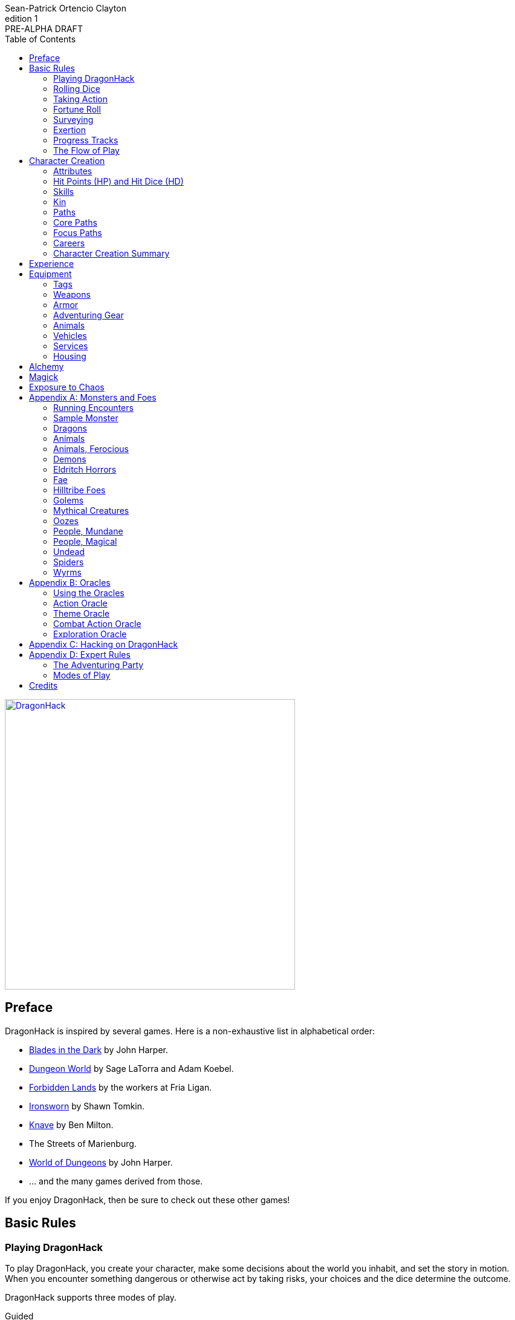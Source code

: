 ////
This program is free software: you can redistribute it and/or modify
it under the terms of the GNU Affero General Public License as published by
the Free Software Foundation, either version 3 of the License, or
(at your option) any later version.

This program is distributed in the hope that it will be useful,
but WITHOUT ANY WARRANTY; without even the implied warranty of
MERCHANTABILITY or FITNESS FOR A PARTICULAR PURPOSE.  See the
GNU Affero General Public License for more details.

You should have received a copy of the GNU Affero General Public License
along with this program. If not, see https://www.gnu.org/licenses/.
////

= DragonHack
Sean-Patrick Ortencio Clayton
v1: PRE-ALPHA DRAFT
:doctype: book
:!showtitle:
:!table-caption:
:showcommentary:
:icons: font
:stylesheet: styles.css
:sectanchors:
:sectnums:
:sectnumlevels: 0
:version-label: Edition
:toc: right
:imagesdir: images
:favicon: images/dragonhack-logo.svg
:repo-url: https://github.com/sean-clayton/dragonhack

image::dragonhack-logotype.svg[Static,480,id=logo,alt=DragonHack,link=#]

<<<

[preface]
== Preface

{doctitle} is inspired by several games.
Here is a non-exhaustive list in alphabetical order:

* https://www.bladesinthedark.com[Blades in the Dark] by John Harper.
* https://dungeon-world.com/[Dungeon World] by Sage LaTorra and Adam Koebel.
* https://freeleaguepublishing.com/en/games/forbidden-lands/[Forbidden Lands] by the workers at Fria Ligan.
* https://www.ironswornrpg.com/[Ironsworn] by Shawn Tomkin.
* https://www.drivethrurpg.com/product/250888/Knave[Knave] by Ben Milton.
* The Streets of Marienburg.
* https://johnharper.itch.io/world-of-dungeons[World of Dungeons] by John Harper.
* ... and the many games derived from those.

If you enjoy {doctitle}, then be sure to check out these other games!

<<<

== Basic Rules

=== Playing {doctitle}

To play {doctitle}, you create your character, make some decisions about the world you inhabit, and set the story in motion.
When you encounter something dangerous or otherwise act by taking risks, your choices and the dice determine the outcome.

{doctitle} supports three modes of play.

Guided::
  One or more players take the role of their characters, the protagonists in your story, while a group mediator/gamemaster (GM) moderates the session.
  The GM helps bring the world to life, portrays the people and creatures you encounter, and makes decisions about the outcome of your actions.
Cooperative (Co-Op)::
  You and one or more friends play together to overcome challenges and complete quests.
  A GM is not required.
  The {doctitle} game system will help you explore the dramatic stories of your characters and their fateful vows.
Solo::
  As with cooperative play, no GM is necessary.
  You portray a lone heroic character in a dangerous world.
  Good luck!

[sidebar]
--
{doctitle} is primarily intended for small group play or solo.
One to four players (plus a GM in guided mode) is ideal.
--

==== What You Need to Play

{doctitle} requires some materials. Here is what you'll need:

* Several six-sided dice for each player.
  Three at the least, but more cannot hurt.
  These are used for [term]#action dice#, [term]#oracle dice#, and rolling things like [term]#damage#.
* A character sheet for each player.

==== Mechanics and the Fiction

{doctitle} uses various mechanics, such as rolling dice and managing the stats and resources on your character sheet.
As a player, you will often make decisions based on a desired mechanical outcome.
For example, you might choose a particular action to get a bonus or advantage on your die roll.
The basic mechanics of {doctitle} are introduced in this chapter.

{doctitle} is also heavily reliant on the fiction, which is the imagined characters, situations, and places within your game.
You will play from the perspective of your character.
You will interpret actions and events in a way that is consistent with the dramatic, fictional reality you have forged for your story and your world.

==== Your Character

You use your character sheet to track your stats, gear, and overall condition.

However, your character is more than these mechanical bits.
You are a character in a rich story.
You have hopes and fears, virtues and failings.
You have a history.
You are, or were, part of a community.
This is the fiction of your character.
Consider a few of these details as you create your character, but don't sweat it -- you'll evolve it through play.
At the start of your game, put your character on stage to see what happens. 
Fill in the blanks -- for your character and your world -- as you go.

=== Rolling Dice

The only dice used in {doctitle} are six-sided dice.

When we roll multiple dice, we shorten it to just the number of dice followed by a D, eg: Rolling two dice is 2D, and rolling 1 dice is 1D.

Sometimes you add or subtract a number to the total of the dice.
This has a + or - after the dice along with the number that is to be added or subtracted, respectively.
For example, if we want to add 1 to the total of a 2D roll, it looks like 2D+1.
If we want to subtract 1 from the total of a 2D roll, it looks like 2D-1.

Sometimes we want to roll multiple dice and not add them together, but take the best or worst of the dice rolled.
This is written as B[ ] or W[ ] with the number of dice in between the brackets.
For example, if we want to roll 2D and keep only the best of the two, it looks like B[2D].
If we want to roll 2D and keep only the worst of the two, it looks like W[2D].

We can also take multiple of the best or multiple of the worst.
This looks like the previous form, but with a number after the B or W, before the brackets.
For example, if we want to roll 3D and take the best two, it looks like B2[3D].
If we want to roll 3D and take the worst two, it looks like W2[3D].

And like rolling dice normally, we can still add a number to the total to these best of/worst of forms.
For example, B2[3D]+4 adds 4 to the total of the best two dice of the three rolled.
W2[3D]-1 subtracts 1 from the total of the worst two dice of the three rolled.

==== The Challenge Roll

The core mechanic in {doctitle} is the challenge roll.
To perform a challenge roll, you roll multiple dice at once:

- **Action dice:** Three dice (3D).

When making a challenge roll, you often with an attribute or other number, called a [term]#stat#.
For example, if you roll with the [term]#heart# attribute and its value is 3, this is written as "Roll [term]#+heart#" and you would add 3 to your action dice.

The total of your action dice, your stat, and any additional bonuses is your action score.

There are five possible results of a challenge roll:

[horizontal]
Critical Hit::
  Your action score is 13+ and at least two dice have the same value.
Strong Hit::
  Your action score is 13+.
Weak Hit::
  Your action score is 10/11/12.
Miss::
  Your action score is 9-.
Critical Miss::
  Your action score is 9- and at least two dice have the same value.

==== Surge Points

When you land a [term]#critical hit#, whatever number you rolled multiple times, multiply it by 2 and that's your [term]#surge points# for that action.

For example, if you roll your dice and get a 3, 3, and 3, that's only a 9, but after adding your modifier (let's say a +3), and a +1 from a skill, you got a 13 total action score.
You rolled multiple of the same number (3), so that makes it a critical hit.
The number you rolled multiple times is 3, so we multiply that by two to get the surge points available to you: 6.

You use surge points through abilities and features of your <<_paths,[term]#paths#>>.

Any surge points you do not use, you do not maintain.
Use them or lose them.

==== d66 and d666 Tables

Sometimes you'll see a d66 or d666 table.

*To roll d66*, roll a dice twice.
The first roll is the tens place and the second is the ones.

*To roll d666*, roll a dice three times.
The first roll is the hundreds place, the second is the tens, and the third is the ones.

==== GMs and the Dice

If you are playing as a GM, you can focus on guiding the game and responding to your player's questions and actions.
NPCs don't need to roll dice when they act, however, you might want some dice available for oracle rolls.

=== Taking Action

When a player character does something challenging, we [term]#take action# to see how it turns out.
An action is challenging if there's an obstacle to the PC's goal that's dangerous or troublesome in some way.
We don't make an action roll unless the PC is put to the test.
If their action is something that we'd expect them to simply accomplish, then we let them accomplish it without making any rolls.

==== Risk

There are three levels of risk.

Minor Risk::
  Something bad could happen, but not very likely.
  Failure is not something to really worry about.
Moderate Risk::
  There's danger here if any failure were to occur.
Major Risk::
  If things go bad, they will go _very_ bad.
  Success here is absolutely paramount.

==== Reward

There are three levels of reward.

Minor Reward::
  You achieve something, but not nearly as much as you'd like.
  If you were stabbing something, it's technically stabbed, but not as much as you'd hope.
  If you were avoiding a danger, you technically avoid it, but you wish you did more.
Moderate Reward::
  You achieve a satisfactory outcome.
  If you were stabbing something, it's stabbed.
  If you were avoiding a danger, it was avoided.
Major Reward::
  You achieve much more than you had expected.
  If you were stabbing something, it sinks in like a hot knife through melted butter.
  If you were avoiding a danger, it is completely avoided, and probably is no longer dangerous for a time.

State what your goal is and the approach your character will take to make it happen.
You choose the [term]#skill# you are using to act out your approach.
The GM will tell you the following:

* The [term]#attribute# you will use.
* The level of [term]#risk# the approach takes.
* The level of [term]#reward# given if the approach succeeds.
* Possible consequences if you fail and if you succeed.

.Take Action
[action]
--
[.lead]
When your character acts by taking a risk, state what your goal is and the approach your character will take to make it happen...

Roll [term]#+attribute#.

[horizontal]
[.risk]
Minor Risk::
+
[.lead]
You act on your terms. You exploit a dominant advantage.
+
* **Critical Hit:**
  A success with [term]#increased reward#.
* **Hit:**
  Things go as planned and all is well. A success.
* **Weak Hit:**
  Your character has a sudden realization that their approach will certainly succeed, but with a cost.
  They can try a different approach, or continue on and [term]#suffer the consequences#.
* **Miss:**
  Your character fails before any consequences occur, but a new [term]#risky# opportunity lies before them.
  They can attempt again with that approach or try something else.

Moderate Risk::
+
[.lead]
You go head to head. You act under fire. You take a chance.
+
* **Critical Hit:**
  A success with [term]#increased reward#.
* **Hit:**
  A success, and you realize what was at stake.
* **Weak Hit:**
  Overall a success, but you must [term]#suffer the consequences#.
* **Miss:**
  Things do not go your way.
  [term]#Gain +1 XP# and you must [term]#suffer the consequences#.

Major Risk::
+
[.lead]
You overreach your capabilities. You're in serious trouble.
+
* **Critical Hit:**
  A success with [term]#increased reward#.
* **Hit:**
  A success, narrowly avoiding the consequences.
* **Weak Hit:**
  Technically a success, but there is a severe cost.
  [term]#Gain +1 XP# and you must [term]#suffer the consequences# accordingly.
* **Miss:**
  The worst outcome has happened.
  [term]#Gain +1 XP# and you must [term]#suffer the consequences# accordingly.
--

=== Fortune Roll

The fortune roll is a tool the GM can use to disclaim decision making.
You use a fortune roll in two different ways:

. **When you need to make a determination about a situation the PCs aren't directly involved in** and don't want to simply decide the outcome.
. **When an outcome is uncertain**, but no other roll applies to the situation at hand.

When you make a fortune roll you may assess [term]#any attribute or other stat# to determine the stat of the roll, and then perform a regular [term]#challenge roll#.

If no stat applies, roll [term]#+0# for sheer luck or roll [term]#+1–3# based on the situation at hand.

Sometimes you are forced to make a fortune roll.
This can be with a specific attribute or stat, or with a number added.
For example, making a fortune roll with heart, if its value is 3, it is written as "Roll [term]#fortune +heart#" and you would add 3 to the action die.
Making a fortune roll with +2 is written as "Roll [term]#fortune +2#" and you would add 2 to the action die.

.Fortune Roll
[action]
--
* **Critical Hit**: Exceptional result / Major, extreme reward.
* **Hit**: Good result / Moderate,  full reward.
* **Partial Hit**: Mixed result / Minor, partial reward.
* **Miss**: Bad result / Poor, little reward.
--

=== Surveying

.Surveying
[action]
--
When you search an area, ask questions, conduct an investigation, or follow a track, [term]#roll fortune +wits#.
If you act within a community or ask questions of a person with whom you share a bond, add +1.

* **Major**:
  You get exceptional details.
  The information is complete and follow-up questions may expand into related areas or reveal more than you hoped for.
* **Moderate**:
  You get good details.
  Clarifying and follow-up questions are possible.
* **Minor**:
  You get incomplete or partial information.
  More information gathering will be needed to get all the answers.
--

=== Exertion

==== Resistance and Armor

After seeing the roll result when [term]#taking action#, you can choose to [term]#resist# the consequences.
Take the following steps:

. If you are wielding, wearing, or otherwise protected by <<_armor,[term]#armor#>> that is effective against this kind of damage and the fiction allows for it, you can mark one wear off of the applicable armor and automatically succeed at resisting without any costs.
. Explain how your character or armor is resisting or reducing the severity of the consequences.
. If you haven't already succeeded at resisting at this step (by having some sort of armor), take the [term]#resist# action.
  The GM will tell you which [term]#attribute# you will use.

.Resist
[action]
--
[.lead]
When your character resists the consequences of their actions...

ifdef::showcommentary[]
.Regarding rolling resist...
[NOTE]
These could be done much better.
I don't know if I want every stat in play here.
Maybe as monsters are made and more kinds of damage are revealed in the game, they'll make this clearer to handle.
endif::[]

Roll [term]#+force# if resisting physical consequences through sheer might and endurance,
[term]#+edge# if resisting physical consequences through quickness or precision,
[term]#+shadow# if resisting detection or discovery through stealth or deception,
[term]#+heart# if resisting emotional damage,
[term]#+mind# or [term]#+mystery#, whichever is higher, if resisting non-physical/non-emotional arkane/magick/occult consequences,
or [term]#+0# if resisting any other kind of harm.

[horizontal]
* **Critical Hit:**
  You avoid all consequences with complete ease and end up in a 
* **Hit:**
  The consequence is avoided.
* **Weak Hit:**
  The consequence is reduced.
  You can [term]#mark 1 exertion# to avoid it completely.
* **Miss:**
  The consequence still happens.
  You can [term]#mark 1 exertion# to avoid reduce it or [term]#mark 2 exertion# to avoid it completely.
--

==== Death

When your character reaches 0HP, they die immediately.

=== Progress Tracks

A progress track is a multi-segment track.
Draw a progress track when you need to track ongoing effort against an obstacle or the approach of impending trouble.

Sneaking into the constables watch tower?
Make a progress track to track the alert level of the patrolling guards.
When the PCs suffer consequences from partial successes or missed rolls, fill in segments on the progress track until the alarm is raised.

Generally, the more complex the problem, the more segments in the progress track.

A complex obstacle is a 4-segment track.
A more complicated obstacle is a 6-segment track.
A daunting obstacle is an 8-segment track.

When you create a progress track, make it about the obstacle, not the method.
The progress tracks for an infiltration should be "`Interior Patrols`" and "`The Tower,`" not "`Sneak Past the Guards`" or "`Climb the Tower.`" The patrols and the tower are the obstacles -- the PCs can attempt to overcome them in a variety of ways.

Remember that a progress track tracks progress.
It reflects the fictional situation, so the group can gauge how they're doing.
A progress track is like a speedometer in a car.
It shows the speed of the vehicle -- it doesn't determine the speed.

==== Simple Obstacles

Not every situation and obstacle requires a progress track.
Use progress tracks when a situation is complex or layered and you need to track something over time -- otherwise, resolve the result of an action with a single roll.

Examples of progress tracks follow.

==== Danger Tracks

The GM can use a progress track to represent a progressive danger, like suspicion growing during a seduction, the proximity of pursuers in a chase, or the alert level of roaming monsters in a dungeon.
In this case, when a complication occurs, the GM ticks one, two, or three segments on the progress track, depending on the consequence level.
When the progress track is full, the danger comes to fruition -- the guards hunt down the intruders, activate an alarm, release the hounds, etc.

==== Racing Tracks

Create two opposed progress tracks to represent a race.
The PCs might have a progress track called "`Escape`" while the city watch have a progress track called "`Cornered.`" If the PCs finish their progress track before the watch fill theirs, they get away.
Otherwise, they're cornered and can't flee.
If both complete at the same time, the PCs escape to a safe location, but the watch are right outside!

You can also use racing progress tracks for an environmental hazard.
Maybe the PCs are trying to complete the "`Search`" progress track to find the lockbox on the sinking ship before the GM fills the "`Sunk`" progress track and the vessel goes down.

==== Linked Tracks

You can make a progress track that unlocks another progress track once it's filled.
For example, the GM might make a linked progress track called "`Trapped`" after an "`Alert`" progress track fills up.
As always, the method of action is up to the players and the details of the fiction at hand.

==== Mission Tracks

The GM can make a progress track for a time-sensitive mission, to represent the window of opportunity you have to complete it.
If the countdown runs out, the mission is scrubbed or changes -- the target escapes, the household wakes up for the day, etc.
Tug-of-war progress tracks

You can make a progress track that can be filled and emptied by events, to represent a back-and-forth situation.
You might make a "`Revolution!`" progress track that indicates when the refugees start to riot over poor treatment.
Some events will tick the progress track up and some will tick it down.
Once it fills, the revolution begins.
A tug-of-war progress track is also perfect for an ongoing turf war between two crews or factions.

==== Long-term Project

Some projects will take a long time.
A basic long-term project (like tinkering up a new feature for a device) is eight segments.
Truly long-term projects (like creating a new designer drug) can be two, three, or even four progress tracks, representing all the phases of development, testing, and final completion.
Add or subtract progress tracks depending on the details of the situation and complexity of the project.

A long-term project is a good catch-all for dealing with any unusual player goal, including things that circumvent or change elements of the mechanics or the setting.

==== Faction progress tracks

Each faction has a long-term goal.
When the PCs have downtime, the GM ticks forward the faction progress tracks that they're interested in.
In this way, the world around the PCs is dynamic and things happen that they're not directly connected to, changing the overall situation in the city and creating new opportunities and challenges.

The PCs may also directly affect NPC faction progress tracks, based on the missions and scores they pull off.
Discuss known faction projects that they might aid or interfere with, and also consider how a PC operation might affect the NPC progress tracks, whether the players intended it or not.

=== The Flow of Play

Like most roleplaying games, you play primarily from the perspective of your character.
What are you doing?
What are you trying to achieve?
What opposition and challenges do you face?
Your quests, and the characters and situations you encounter, will guide the fiction and the choices you make.

When you have questions about what you find, how other characters in your world respond, or what happens next, you can go with what feels right (if you're playing solo or co-op), or ask your GM.
When you are seeking inspiration or want to put it in the hands of fate, you want to consult an <<_oracles, oracle>>.
Use the yes/no questions and random prompts to generate interesting twists and new complications you might not have thought of on your own.
Above all, if it's interesting, dramatic and fits the fiction, make it happen.

If you are doing something covered by a move, refer to the move to resolve your action.
If it tells you to roll dice, do it.

Scoring a strong hit on a move means you are in control.
You're driving the narrative.
What do you do next?

A weak hit or a miss means you don't have control of the situation.
Instead of acting, you react.
What happens next?
If you're playing with a GM, they'll determine how the world responds.
Otherwise, you rely on your intuition and occasional oracle rolls to drive the narrative.

== Character Creation

=== Attributes

Each PC will start with an array of attribute points depending on their age.

* *Young Adult* 2, 2, 2, 1, 0, 0.
* *Middle-Aged/Old* 2, 1, 1, 1, 0, -1.

Assign these points to any of the [term]#attributes# --
[term]#force#, [term]#edge#, [term]#mystery#, [term]#mind#, or [term]#heart#.

[horizontal]
Force:: Aggression, might, and intimidation.
Edge:: Quickness, agility, and precision.
Shadow:: Sneakiness, deceptiveness, and cunning.
Mystery:: Mysticism, arkane, and other magicks.
Mind:: Mental fortitude, intellect, and perception.
Heart:: Bravery, inpsiration, and understanding.

Your age will modify these.
Different <<_kin,[term]#kin#>> have different age ranges for these age groups.

* *Young Adult:* No changes.
* *Middle-Aged:* +1 to [term]#heart#.
* *Old:* +1 to [term]#mind# and [term]#heart#, and -1 to [term]#force#.

Your <<_paths,[term]#core path#>> will increase an attribute by 1.
No attribute can exceed 3 at any point character creation.

=== Hit Points (HP) and Hit Dice (HD)

Every character starts with 6HP and 0HD.
[term]#Hit dice# provide a way of determining your vitality and also boost your HP.
Whenever you gain HD, roll the amount of HD gained in dice and add that to your current HP.
Whenever you re-roll your health, you roll a number of dice equal to your total HD, add 6, and that is your new health.
For example, if you have 2HD, you would roll 2D+6.

Sometimes you can add [term]#HD# to a roll (often with damage).
This is notated as +HD.
This means you roll dice like normal, and then add the amount of [term]#hit dice# you have to the total of the roll.
For example, if you are rolling 1D+HD and you have 2HD, then you are rolling 1D+2.

=== Skills

Skills are general abilities that increase your chances of succeeding when [term]#taking action#.
The following are the general skills in {doctitle}:

* [term]#Accuracy#
* [term]#Alchemicism#
* [term]#Awareness#
* [term]#Care#
* [term]#Charm#
* [term]#Command#
* [term]#Deception#
* [term]#Disarm Device#
* [term]#Finesse#
* [term]#Flexibility#
* [term]#Focus#
* [term]#Frighten#
* [term]#Leadership#
* [term]#Stealth#
* [term]#Study#
* [term]#Tactics#
* [term]#Treatment#
* [term]#Wreck#
* [term]#Wrestle#

Your <<_paths,[term]#paths#>> will provide skills -- these are your primary skills.
<<_focus_paths,[term]#Focus paths#>> provide primary skills not in the aforementioned list -- they provide skills unique to that focus path that you cannot obtain otherwise.
After determining your [term]#primary skills#, choose 2 more skills.
These 2 skills are your [term]#secondary skills#.

Skills, both primary and secondary, _always_ give a bonus to [term]#taking action#.
Primary skills, though, can provide greater bonuses than secondary skills.

=== Kin

==== Human

Human people.

.Age ranges
[horizontal]
Young Adult:: 16–25
Middle-Aged:: 26–59
Old:: 60+

==== Hobbitfolk

Small people.

.Age ranges
[horizontal]
Young Adult:: 20–29
Middle-Aged:: 30–69
Old:: 70+

==== Goblin

Small people with pointy ears.

.Age ranges
[horizontal]
Young Adult:: 11–15
Middle-Aged:: 16–29
Old:: 30+

==== Dwarf

Small people with beards.

.Age ranges
[horizontal]
Young Adult:: 25–100
Middle-Aged:: 101–199
Old:: 200+

==== Vyrmit

Mouse/rat/hamster people.

.Age ranges
[horizontal]
Young Adult:: 11–15
Middle-Aged:: 16–29
Old:: 30+

==== Kolussar

Ancient human/dwarf people.

.Age ranges
[horizontal]
Young Adult:: 40–119
Middle-Aged:: 120–249
Old:: 250+

==== Testadar

Turtle/tortoise people.

.Age ranges
[horizontal]
Young Adult:: 50–150
Middle-Aged:: 151–299
Old:: 300+

==== Kyrfit

Raven/crow/rook people.

.Age ranges
[horizontal]
Young Adult:: 14–20
Middle-Aged:: 21–34
Old:: 35+

=== Paths

There are two types of paths: core paths and focus paths.
Your core path is the primary path your character takes.
Focus paths are ways to shape your character into the concept you have in your mind.

Pick the core path for your character.
*If you are middle-aged*, pick a focus path for free and start with 5 to spend on abilities only.
*If you are old*, pick a focus path for free, one [term]#tier I ability#, and start with 5 to spend on abilities only.

Any XP you start with during character creation can only be spent during character creation.

ifdef::showcommentary[]
.Regarding path power
[NOTE]
Paths are not meant to be a _huge_ power boost to characters.
Magic items are meant to be the biggest power boost a character can get -- they break all the rules and even rewrite them.
Paths are meant to be boosts, yes, but really they should increase versatility of a character.
For example, the Mystic path gets new properties for their spells they cast.
endif::[]

==== Abilities

Your paths give you access to abilities.
Abilities have two key things to note about them: Their [term]#tier# and their XP cost.
You can always access [term]#tier I# abilities and can take them as long as you spend their required XP cost.
To gain an ability in [term]#tier II# or above you must have N+2 abilities of the previous [term]#tier# where N is the number of abilities you already have in the [term]#tier# of the ability you are choosing.
For example, in order to gain your first [term]#tier II# ability, you must have two [term]#tier I# abilities.
In order to gain a second [term]#tier III# ability, you must have at least three [term]#tier II# abilities which means you must have at least four [term]#tier I# abilities.

.Ability Tier XP Costs
[horizontal]
Tier I:: 8XP
Tier II:: 12XP
Tier III:: 24XP
Tier IV:: 32XP

=== Core Paths

ifdef::showcommentary[]
.Regarding core paths
[NOTE]
Core paths are the core chassis of a character.
They are essentially "classes" in other fantasy role-playing games.
endif::[]

There are three core paths: The warrior, the mystic, and the scoundrel.
The warrior knows their weapons and can kill many things with them.
The mystic knows mystery and spells and can kill many things with it.
The scoundrel has tricks, guile, and skulduggery and can kill many things through those.

==== The Warrior

Add +1 to [term]#force# or [term]#heart#.
You start with 10 available [term]#exertion#.
You gain [term]#deception# as a [term]#primary skill#.

Choose one of the three following features:

* *The Fighter:* Add +HD to all attacks made with [term]#medium# or [term]#heavy# weapons.
* *The Stalwart:* 
  You can [term]#mark exertion# to increase your armor by 1 when [term]#using armor#.
  You can do this as long as you have exertion to mark.

.Warrior Tier I Abilities
* *Ability name* - Increase your HD by 1. You can take this up to 2 times.
* *Ability name* - Description
* *Ability name* - Description
* *Ability name* - Description
* *Ability name* - Description
* *Ability name* - Description

.Warrior Tier II Abilities
* *Ability name* - Increase your HD by 1. You can take this up to 2 times.
* *Ability name* - Description
* *Ability name* - Description
* *Ability name* - Description
* *Ability name* - Description

.Warrior Tier III Abilities
* *Ability name* - Increase your HD by 1. You can take this up to 2 times.
* *Ability name* - Description
* *Ability name* - Description

==== The Mystic

Add +1 to [term]#mystery#.
You start with 6 available [term]#exertion#.
You gain [term]#deception# as a [term]#primary skill#.

You gain access to <<_magick, magick>>.

.Mystic Tier I Abilities
* *Ability name* - Increase your HD by 1.
* *Ability name* - Description
* *Ability name* - Description
* *Ability name* - Description
* *Ability name* - Description
* *Ability name* - Description

.Mystic Tier II Abilities
* *Ability name* - Increase your HD by 1.
* *Ability name* - Description
* *Ability name* - Description
* *Ability name* - Description
* *Ability name* - Description

.Mystic Tier III Abilities
* *Ability name* - Description
* *Ability name* - Description
* *Ability name* - Description

==== The Scoundrel

Add +1 to [term]#shadow# or [term]#edge#.
You start with 8 available [term]#exertion#.
You gain [term]#deception# as a [term]#primary skill#.
Your [term]#primary skill# bonus starts as +1.

Choose one of the three following features:

* *The Thief:*
  You gain [term]#stealth# as a [term]#primary skill#.
* *The Minstrel:*
  You can add +1 to [term]#heart# instead of [term]#shadow# or [term]#edge#.
  You gain [term]#lead# as a [term]#primary skill#.
* *The Hunter:*
  You gain [term]#study# as a [term]#primary skill#.

.Scoundrel Tier I Abilities
* *Sneak attack* - When you use [term]#edge# to attack and deal damage to an unaware target with a [term]#small# or [term]#ranged# weapon, roll [term]#HD# to add as damage to your attack.
* *Ability name* - Increase your HD by 1.
* *Ability name* - Description
* *Ability name* - Description
* *Ability name* - Description
* *Ability name* - Description

.Scoundrel Tier II Abilities
* *Ability name* - Increase your HD by 1.
* *Ability name* - Description
* *Ability name* - Description
* *Ability name* - Description
* *Ability name* - Description

.Scoundrel Tier III Abilities
* *Ability name* - Increase your HD by 1.
* *Ability name* - Description
* *Ability name* - Description

=== Focus Paths

ifdef::showcommentary[]
.Regarding focus paths
[NOTE]
Focus paths are the way to _really_ flesh out a character concept.
Focus paths are a _great_ place to add homebrew content.
These are like "subclasses" in other fantasy role-playing games.
The goal of a focus path is to encourage roleplay by creating narrative requirements.
This makes it really easy to understand the "why does my character have access to these new things?" question that can often arise when progressing characters mechanically.
endif::[]

There are also focus paths, which represent your character growing and changing in play.
Focus paths have mechanical and narrative requirements in order for you to access them.
For example, the Occultist focus path requires you to have witnessed or studied an occult ritual.
The Cleric focus path requires you to have witnessed an act of chaos which causes you to devote your life and faith to a god.
The Necromancer focus path requires you to have found the Tome of Skulls and studied it in the dead of night for several nights.
There are many more focus paths, but they all give you access to a pool of abilities in various tiers and skill unique to the focus path.

A focus path almost always has a way of it being lost, called [term]#losing focus#.
When you meet the conditions to [term]#lose focus# on a focus path, you immediately lose the focus path and all of the abilities and other benefits of the path.
You gain XP equal to half of the XP cost of the focus path divided by 2, rounding up.

ifdef::showcommentary[]
.Regarding losing focus paths
[NOTE]
Focus paths being able to be lost is a narrative enforcement, but also a gamey mechanic.
Narratively, it makes sense for the paladin path to be lost when you forsake your oath.
Mechanically, maybe you _really_ need XP and you don't feel like being a paladin makes sense for you anymore.
The player can decide they want the XP and narratively make their character forsake their oath.
The other players all get to enjoy a story of how a paladin has literally fell from grace and while the paladin player gets to enjoy the XP they wanted.
Perhaps they really just wanted access to the Anti Paladin focus path which requires losing the paladin focus path?
endif::[]

==== Dungeoneer

*Cost* 10XP.

*Requirements* You have done at least 3 of the following in a single dungeon delve:

* Went inside without hesitation.
* Obtained a magical artefact inside.
* Killed a deadly beast that lurked there.
* Discovered the dark secrets of the dungeon.
* Disarmed or otherwise rendered useless past a deadly trap.
* Revealed and went through a hidden passageway.

.Dungeoneer Tier I Abilities
* *Ability name* - Description
* *Ability name* - Description
* *Ability name* - Description

.Dungeoneer Tier II Abilities
* *Ability name* - Description
* *Ability name* - Description

.Dungeoneer Tier III Abilities
* *Ability name* - Description

==== Beserker

*Cost* 15XP.

*Requirements*

.Beserker Tier I Abilities
* *Ability name* - Description
* *Ability name* - Description
* *Ability name* - Description

.Beserker Tier II Abilities
* *Ability name* - Description
* *Ability name* - Description

.Beserker Tier III Abilities
* *Ability name* - Description

==== Anti Paladin

*Cost* 15XP.

*Requirements* You have forsaken your paladin oath and broken ties with the organization that once honored you paladin title.

.Anti Paladin Tier I Abilities
* *Ability name* - Description
* *Ability name* - Description
* *Ability name* - Description

.Anti Paladin Tier II Abilities
* *Ability name* - Description
* *Ability name* - Description

.Anti Paladin Tier III Abilities
* *Ability name* - Description

==== Paladin

*Cost* 15XP.

*Requirements* You have went to a place that honors holiness or some other form of servitude, went through the rituals to become its champion, and swore your oath.

.Paladin Tier I Abilities
* *Ability name* - Description
* *Ability name* - Description
* *Ability name* - Description

.Paladin Tier II Abilities
* *Ability name* - Description
* *Ability name* - Description

.Paladin Tier III Abilities
* *Ability name* - Description

==== Cleric

*Cost* 15XP.

*Requirements*

.Cleric Tier I Abilities
* *Ability name* - Description
* *Ability name* - Description
* *Ability name* - Description

.Cleric Tier II Abilities
* *Ability name* - Description
* *Ability name* - Description

.Cleric Tier III Abilities
* *Ability name* - Description

==== Blood Mage

*Cost* 15XP.

*Requirements* Mystic core path.

.Blood Mage Tier I Abilities
* *Blood infusion* - You can deal &times;HD damage to yourself to gain [term]#+HD magick power#.
* *Ability name* - Description
* *Ability name* - Description

.Blood Mage Tier II Abilities
* *Ability name* - Description
* *Ability name* - Description

.Blood Mage Tier III Abilities
* *Ability name* - Description

==== Necromancer

*Cost* 15XP.

*Requirements*

.Occultist Tier I Abilities
* *Ability name* - Description
* *Ability name* - Description
* *Ability name* - Description

.Occultist Tier II Abilities
* *Ability name* - Description
* *Ability name* - Description

.Occultist Tier III Abilities
* *Ability name* - Description

==== Occultist

*Cost* 15XP.

*Requirements*

.Occultist Tier I Abilities
* *Ability name* - Description
* *Ability name* - Description
* *Ability name* - Description

.Occultist Tier II Abilities
* *Ability name* - Description
* *Ability name* - Description

.Occultist Tier III Abilities
* *Ability name* - Description

.Ability Tier XP Costs
[horizontal]
Tier I:: 8XP
Tier II:: 12XP
Tier III:: 24XP
Tier IV:: 32XP

=== Careers

Your careers represent what you were before you decided to become an adventurer.
They provide one unique [term]#secondary skill#, some starting [term]#coin#, and starting [term]#equipment#.

* *If you are a young adult*, roll once on the careers table.
* *If you are middle-aged*, roll twice. Only keep one skill, but take all coin and gear you want.
* *If you are old*, roll three times. Only keep one skill, but take all coin and gear you want.

.Careers Table
[cols="1,99"]
|===
|d66|Job title and starting gear

|11
|*Acolyte* candlestick, censer, incense, 1D coin.

|12
|*Career title* stuff

|13
|*Career title* stuff

|14
|*Career title* stuff

|15
|*Career title* stuff

|16
|*Career title* stuff

|21
|*Career title* stuff

|22
|*Career title* stuff

|23
|*Career title* stuff

|24
|*Career title* stuff

|25
|*Career title* stuff

|26
|*Career title* stuff

|31
|*Career title* stuff

|32
|*Career title* stuff

|33
|*Career title* stuff

|34
|*Career title* stuff

|35
|*Career title* stuff

|36
|*Career title* stuff

|41
|*Career title* stuff

|42
|*Career title* stuff

|43
|*Career title* stuff

|44
|*Career title* stuff

|45
|*Career title* stuff

|46
|*Career title* stuff

|51
|*Career title* stuff

|52
|*Career title* stuff

|53
|*Career title* stuff

|54
|*Career title* stuff

|55
|*Career title* stuff

|56
|*Career title* stuff

|61
|*Career title* stuff

|62
|*Career title* stuff

|63
|*Career title* stuff

|64
|*Career title* stuff

|65
|*Career title* stuff

|66
|*Career title* stuff
|===

==== Slots

You have with 10 + [term]#force# slots for equipment.
Items that have the [term]#bunch# trait take up only one slot as long as the [term]#quantity# does not exceed the bunch value.
Once it does, it increases slot usage by 1 and keeps on doing that when exceeding twice the bunch value, and so on.
Coins have a [term]#bunch# value of 500.

=== Character Creation Summary

== Experience

You gain experience by going through the items below _at the end of the session_ and determining if it applies to you.
Unless otherwise noted, each item only provides 1XP.

There are questions _everyone_ can get experience for:

* XP for showing up to the session.
* XP for killing a monster or otherwise dangerous creature.
** XP if it was was a mighty and deadly foe.
** XP if it was one of _the_ legendary dragons or otherwise a mighty, ancient, and deadly dragon.
* XP for obtaining treasure.
** XP if the total was worth 200C or more.
** XP if the total was worth 1000C or more.
* XP for obtaining a magical artefact.
* XP for discovering a new settlement, dangerous site, or ancient and storied location.
** XP for learning more about its dark or otherwise storied past.
** XP if it was a site full of danger (like a dungeon or enemy camp), and you went inside.
*** XP for going inside with _zero_ hesitation.
* XP for earning the trust of a new ally.
** XP if it was because you acted selflessly in their favor.
** XP for making _many_ new allies.
* XP for making a new enemy who swore to kill at least 1 member of your group.
** XP for making _many_ enemies.
** XP if they swore to kill just you.

Many <<_paths, [term]#paths#>> also provide ways of gaining XP.
Only characters with those paths can gain XP in those ways.
Some paths repeat items from the previous list of ways to gain XP.
This means you would get 1 more XP unless otherwise noted in the path.

== Equipment

Equipment costs money when buying it from merchants and traders.
The cost of equipment is described in [term]#coin# (Also notated as c).

=== Tags

[horizontal]
Armor _Value_::
  Reduces damage to you by the value.
  [term]#Armor-piercing (AP)# can ignore up to the value.
  Only the armor with the highest value counts.
Blast:: Deals damage to a target and everyone adjacent to it.
Bulwark _Value_:: Armor with this tag can be used as an armor with this value without counting against its uses.
Bunch _Value_::
  You can have up to this [term]#quantity# of items with this trait and only take up 1 slot.
  If you wish to carry more of an item with this trait, it must occupy another slot.
Heavy::
  You can only carry up to your [term]#force# in items with this tag.
Two-Handed:: What it says on the tin. Requires two hands to wield.
Uses _Value_::
  You can use this item an amount of times equal to its value.
  It cannot be used further once you have used it that many times until it is repaired by an appropriate source.
  The better the source, the more uses you gain back.
Quantity _Value_::
  After a scene in which you used something with quantity, make a <<_fortune_roll,[term]#fortune roll +quantity#>>.
  *On a Miss*, reduce the quantity by 1.
  When the quantity reaches zero, it is spent and is removed from your inventory.

=== Weapons

* *Arrows* - _Quantity 1_, _Bunch 3_ *Cost* 5c.
* *Small Weapon* - (Dagger, short sword, small hammer, etc) *Cost* 5c *Damage* 1D.
* *Medium Weapon* - (Sword, spear, flail, etc) *Cost* 10c *Damage* 1D+2.
* *Heavy Weapon* - (Greatsword, glaive, battle axe, etc) _Two-Handed_, _Heavy_ *Cost* 25c *Damage* 1D+4.
* *Sling* - *Cost* 5c *Damage* W[2D].
* *Quiver* - *Cost* 10c. Holds arrows (up to _Quantity 3_).

=== Armor

All worn armor has an [term]#armor# value.
You can [term]#use# your armor to reduce damage by the armor value, but after doing so you mark a [term]#use# on your armor.

Shields add a bonus value to the [term]#armor# value set by your worn armor.
If you wield a shield without any worn armor, then treat the shield value as your armor value.

[term]#Armor piercing (AP)# ignores [term]#armor# value.

Armor can be repaired completely by visiting an armorsmith.
Mundane armor can be partially repaired with the proper tools and know-how by the PCs, [term]#taking action# trying to repair the armor, with the risk of rendering the armor completely unrepairable.

Armor makes you slower.
Your total armor value, meaning including armor from a shield, changes how fast you are.

.Speed affected by armor
[horizontal]
1:: Barely slower to act.
2:: Slower to act.
3+:: Much slower to act.

.Shields
* *Buckler* - _Uses 3_ *Cost* 5c *Armor Bonus* +1 *Damage* 1D.
* *Light Shield* - _Uses 6_, _Heavy_ *Cost* 10c *Armor Bonus* +1 *Damage* 1D.
* *Heavy Shield* - _Uses 6_, _Bulwark 1_, _Heavy_ *Cost* 10c *Armor Bonus* +2 *Damage* 1D+1.

.Worn Armor
* *Leather Armor* - _Uses 3_, _Armor 1_ *Cost* 30c.
* *Mail Armor* - _Uses 3_, _Heavy_, _Armor 2_ *Cost* 60c.
* *Splint Armor* - _Uses 5_, _Bulwark 1_, _Heavy_, _Armor 3_ *Cost* 90c.
* *Plate Armor* - _Uses 8_, _Bulwark 2_, _Heavy_, _Armor 3_ *Cost* 120c.

=== Adventuring Gear

[horizontal]
* *Chalk* - *Cost* 1c.
* *Whetstone* - *Cost* 1c.
* *Bandage* - *Cost* 2c. Heals 1HP.
* *Crowbar* - _Two-Handed_ *Cost* 5c *Damage* 1D.
* *Shovel* - _Two-Handed_ *Cost* 5c *Damage* 1D.
* *Tent, Personal* - *Cost* 10c.
* *Tent, Fits 3* - *Cost* 30c.
* *Waterskin* - *Cost* 2c.
* *Bedroll* - *Cost* 3c.
* *Grappling hook* - *Cost* 8c.

=== Animals

* *Riding Horse* Slots 5, *Cost* 80c.
* *Donkey* Slots 2, *Cost* 50c.

=== Vehicles

* *Cart* Slots 15, *Cost* 30c.
* *Rowboat* Slots 15, *Cost* 50c.
* *Wagon* Slots 30, *Cost* 100c.
* *Stagecoach* Slots 40, *Cost* 300c.
* *Sailing ship* Slots 100, *Cost* 5000c.
* *Galleon* Slots 300, 100,*Cost* 10,000c.

=== Services

* *Poor inn* - *Cost* 6c/week.
* *Modest inn* - *Cost* 12c/week.
* *Comfortable inn* - *Cost* 24c/week.
* *Unskilled labor* - *Cost* 10c/week.
* *Professional labor* - *Cost* 30c/month.
* *Armed escort/passage*
** *Safe route* - *Cost* 6c/guard/day.
** *Dangerous route* - *Cost* 12c/guard/day.
** *Perilous route* - *Cost* 24c/guard/day.
* *Common murder* - *Cost* 5c.
* *Professional murder/assassination* - *Cost* 200c.
* *Prayers* - *Cost* 1c/month.
* *Repairs* - *Cost* 1/4th of the base cost for mundane items.

=== Housing

* *Hovel* - *Cost* 20c.
* *Small cottage* - *Cost* 250c.
* *House* - *Cost* 5,000c.
* *Mansion* - *Cost* 20,000c.
* *Keep* - *Cost* 150,000c.
* *Castle* - *Cost* 600,000c.
* *Grand castle* - *Cost* 20c.
* *Hovel* - *Cost* 20c.

== Alchemy

== Magick

== Exposure to Chaos

[appendix]
== Monsters and Foes

Every monster has moves that describe its behavior and abilities.
Just like the normal consequences, they're things that you do when there's a lull in the action or when the PCs give you a golden opportunity.

Each monster has an instinct that describe its goals at a high level.
Some monsters live for conquest, or treasure, or simply for blood.
The monster's instinct is the guide to how to use it in the fiction.

The monster's description is where all its other features come from.
The description is how you know what the monster really is, the other elements just reflect the description.

Abilities dictate how much [term]#harm# the monster can inflict at once.
A monster deals its damage to another monster or a PC whenever it causes them physical harm.
Some abilities are special, like ones that can only be triggered by a critical failure, or a progress track being completed.

Each monster has tags that describe how it deals damage, including the range(s) of its abilities.
When trying to attack something out of its range (too close or too far) the monster's out of luck, no damage.
Any tag that can go on a weapon (like messy or slow) can also go on a monster.

There are special tags that apply only to monsters.
These tags, listed below, describe the key attributes of the monster -- qualities that describe how big they are and how, if at all, they organize themselves.

A monster's HP is a measure of how much damage it can take before it dies.
At 0 HP it's dead or out of action, unless otherwise stated.

Some monsters have progress tracks associated with them.
Each track is different and have different effects, such as a timer until a special ability goes off.
Sometimes it can represent a temporary vulnerability, like a troll when it is attacked by fire.

Some monsters are lucky enough to enjoy armor.
It's just like player armor: when a monster with armor takes damage it can mark a use of the armor to negate it.

Special qualities describe innate aspects of the monster that are important to play.
These are a guide to the fiction, and therefore the moves.
A quality like intangible means just what it says: mundane stuff just passes through it.
That means swinging a mundane sword at it will have extremely little [term]#reward#, and damage isn't a possibility for a start.

=== Running Encounters

Here's some advice on running encounters.

You'll notice that monsters in {doctitle} don't have rules on _when_ they deal their damage.
That's because it's really up to the tone of game you want to play.
You can take the approach that whenever a player must [term]#suffer the consequences# that they'll be dealt damage -- that's fine.
The game you will get from that is a _very_ deadly one, though, as the resolution mechanic is weighted towards [term]#weak hits#, which will mean lots of damage will be flying around.

It's can be a good idea to use <<_soft_moves,[term]#soft moves#>> at first during a actions scenes when consequences are being suffered, and afterwards move towards using <<_hard_moves,[term]#hard moves#>>.

=== Sample Monster

.Lich
[monster]
--
*HP* 16 ||
*Magick Armor* ○○ ||
_Solitary_, _Magical_, _Intelligent_, _Cautious_, _Hoarder_, _Construct_

Motivation: To un-live

.Attacks
Magickal Energy Blast::
  Moderate harm.
  _Near_, _Far_.
Blunt Staff::
  Minor harm.
  _Close_.
Magickal Eruption ○○○○::
  Severe harm, ignores armor, triggered by progress track completion.
  _Close_, _Near_, _Far_.

.Special Abilities
* Cast a perfected spell of death or destruction
* Set a ritual or great working into motion
* Reveal a preparation or plan already completed
--

=== Dragons

==== The Tyranical Dragon of Flame

==== The Elder Dragon

==== The Blood Dragon

==== The Necrotic Dragon

=== Animals

==== Rats

=== Animals, Ferocious

==== Dire Animals

==== Bear

==== Wolf

=== Demons

=== Eldritch Horrors

==== Occulug

==== Shoggoth

=== Fae

=== Hilltribe Foes

==== Bugbears

==== Goblins

==== Giants

==== Hobgoblins

==== Orcs

==== Trolls

=== Golems

=== Mythical Creatures

=== Oozes

=== People, Mundane

=== People, Magical

=== Undead

==== Draugr

==== Ghouls

==== High Vampires

==== Liches

==== Skeletons

==== Vampire Spawn

==== Wraiths

==== Zombies

=== Spiders

=== Wyrms

.Wyvern
[monster]
--
6HP || _Flying_

.Attacks
* **Claws & Bite** Moderate Harm
* **Tail Whip** Minor Harm

.Consequences
* **Poisonous Barbs (miss)** Moderate poison 4. Resist +force.
--

.Kobold
[monster]
--
1HP

.Attacks
* **Spear or Dagger** Minor Harm

.Rewards
* **Cowardly** Another one flees after seeing their dead comrade.

.Consequences
* **Gang** Another creeps behind you or an ally with a dagger.
--

[appendix]
== Oracles

=== Using the Oracles

==== Oracles in Solo and Co-Op Play

==== Oracles in Guided Play

==== How to Use an Oracle

===== When Answers Lead to More Questions

===== Oracle Tables and Matches

=== Action Oracle

=== Theme Oracle

=== Combat Action Oracle

=== Exploration Oracle

[appendix]
== Hacking on {doctitle}

[appendix]
== Expert Rules

=== The Adventuring Party

=== Modes of Play

==== Free Play

==== The Adventure

==== Downtime

== Credits

The material and content of {doctitle} is licensed under the link:LICENSE-CC-BY-SA-4.0[Creative Commons Attribution-ShareAlike 4.0 International license].
The {repo-url}[source code of {doctitle}] is licensed under the link:LICENSE-AGPL[GNU Affero General Public license].

{doctitle} uses the work of https://www.bladesinthedark.com[Blades in the Dark] by John Harper, licensed for use under the https://creativecommons.org/licenses/by/3.0/[Creative Commons Attribution 3.0 Unported license].

{doctitle} uses the work of https://www.ironswornrpg.com[Ironsworn] by Shawn Tomkin, licensed for our use under the https://creativecommons.org/licenses/by/4.0/[Creative Commons Attribution 4.0 International License].

{doctitle} uses the work of https://dungeon-world.com/[Dungeon World] by Sage LaTorra and Adam Koebel, licensed for our use under the https://creativecommons.org/licenses/by/3.0/[Creative Commons Attribution 3.0 Unported license].

Spiked dragon head icon in the {doctitle} logo by https://delapouite.com/[Delapouite] under http://creativecommons.org/licenses/by/3.0/[CC BY 3.0].